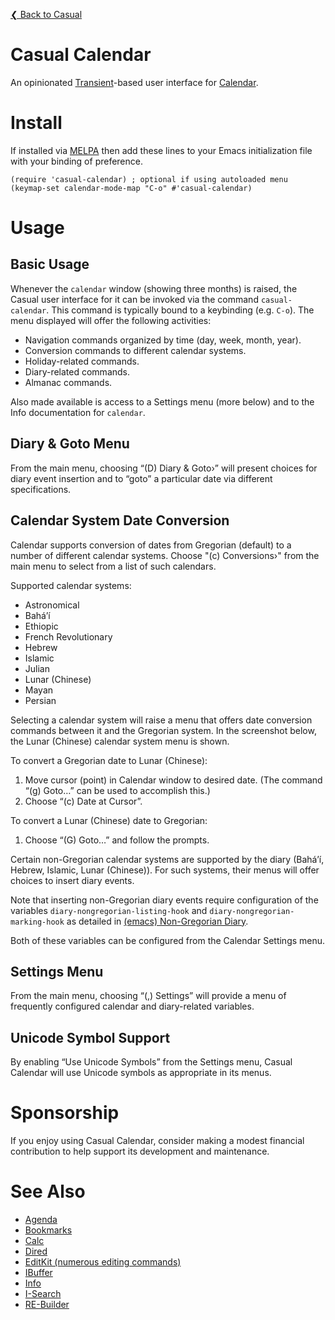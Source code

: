 [[../README.org][❮ Back to Casual]]

* Casual Calendar
An opinionated [[https://github.com/magit/transient][Transient]]-based user interface for [[https://www.gnu.org/software/emacs/manual/html_node/emacs/Calendar_002fDiary.html][Calendar]]. 

[[file:images/casual-calendar-screenshot.png]]

* Install
If installed via [[https://melpa.org/#/casual][MELPA]] then add these lines to your Emacs initialization file with your binding of preference. 
#+begin_src elisp :lexical no
  (require 'casual-calendar) ; optional if using autoloaded menu
  (keymap-set calendar-mode-map "C-o" #'casual-calendar)
#+end_src

* Usage
** Basic Usage

Whenever the ~calendar~ window (showing three months) is raised, the Casual user interface for it can be invoked via the command ~casual-calendar~. This command is typically bound to a keybinding (e.g. ~C-o~). The menu displayed will offer the following activities:

- Navigation commands organized by time (day, week, month, year).
- Conversion commands to different calendar systems.
- Holiday-related commands.
- Diary-related commands.
- Almanac commands.

Also made available is access to a Settings menu (more below) and to the Info documentation for ~calendar~.

** Diary & Goto Menu

From the main menu, choosing “(D) Diary & Goto›” will present choices for diary event insertion and to “goto” a particular date via different specifications.

[[file:images/casual-calendar-diary-menu.png]]  

** Calendar System Date Conversion
Calendar supports conversion of dates from Gregorian (default) to a number of different calendar systems. Choose "(c) Conversions›" from the main menu to select from a list of such calendars.

[[file:images/casual-calendar-calendars-menu.png]]

 Supported calendar systems:

- Astronomical
- Bahá’í
- Ethiopic
- French Revolutionary
- Hebrew
- Islamic
- Julian
- Lunar (Chinese)
- Mayan
- Persian

Selecting a calendar system will raise a menu that offers date conversion commands between it and the Gregorian system. In the screenshot below, the Lunar (Chinese) calendar system menu is shown. 

To convert a Gregorian date to Lunar (Chinese):

1. Move cursor (point) in Calendar window to desired date. (The command “(g) Goto…” can be used to accomplish this.)
2. Choose “(c) Date at Cursor”.

To convert a Lunar (Chinese) date to Gregorian:

1. Choose “(G) Goto…” and follow the prompts.


[[file:images/casual-calendar-lunar-menu.png]]  

Certain non-Gregorian calendar systems are supported by the diary (Bahá’í, Hebrew, Islamic, Lunar (Chinese)). For such systems, their menus will offer choices to insert diary events.

Note that inserting non-Gregorian diary events require configuration of the variables ~diary-nongregorian-listing-hook~ and ~diary-nongregorian-marking-hook~ as detailed in [[https://www.gnu.org/software/emacs/manual/html_node/emacs/Non_002dGregorian-Diary.html][(emacs) Non-Gregorian Diary]]. 

Both of these variables can be configured from the Calendar Settings menu.

** Settings Menu
From the main menu, choosing “(,) Settings” will provide a menu of frequently configured calendar and diary-related variables.

[[file:images/casual-calendar-settings-menu.png]]  

** Unicode Symbol Support
By enabling “Use Unicode Symbols” from the Settings menu, Casual Calendar will use Unicode symbols as appropriate in its menus. 

* Sponsorship
If you enjoy using Casual Calendar, consider making a modest financial contribution to help support its development and maintenance.

[[https://www.buymeacoffee.com/kickingvegas][file:images/default-yellow.png]]

* See Also
- [[file:agenda.org][Agenda]]
- [[file:bookmarks.org][Bookmarks]]
- [[file:calc.org][Calc]]
- [[file:dired.org][Dired]]
- [[file:editkit.org][EditKit (numerous editing commands)]]
- [[file:ibuffer.org][IBuffer]]
- [[file:info.org][Info]]
- [[file:isearch.org][I-Search]]
- [[file:re-builder.org][RE-Builder]]

